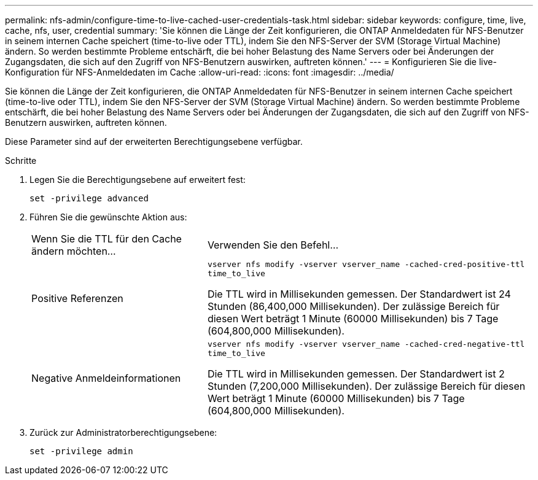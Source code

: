 ---
permalink: nfs-admin/configure-time-to-live-cached-user-credentials-task.html 
sidebar: sidebar 
keywords: configure, time, live, cache, nfs, user, credential 
summary: 'Sie können die Länge der Zeit konfigurieren, die ONTAP Anmeldedaten für NFS-Benutzer in seinem internen Cache speichert (time-to-live oder TTL), indem Sie den NFS-Server der SVM (Storage Virtual Machine) ändern. So werden bestimmte Probleme entschärft, die bei hoher Belastung des Name Servers oder bei Änderungen der Zugangsdaten, die sich auf den Zugriff von NFS-Benutzern auswirken, auftreten können.' 
---
= Konfigurieren Sie die live-Konfiguration für NFS-Anmeldedaten im Cache
:allow-uri-read: 
:icons: font
:imagesdir: ../media/


[role="lead"]
Sie können die Länge der Zeit konfigurieren, die ONTAP Anmeldedaten für NFS-Benutzer in seinem internen Cache speichert (time-to-live oder TTL), indem Sie den NFS-Server der SVM (Storage Virtual Machine) ändern. So werden bestimmte Probleme entschärft, die bei hoher Belastung des Name Servers oder bei Änderungen der Zugangsdaten, die sich auf den Zugriff von NFS-Benutzern auswirken, auftreten können.

Diese Parameter sind auf der erweiterten Berechtigungsebene verfügbar.

.Schritte
. Legen Sie die Berechtigungsebene auf erweitert fest:
+
`set -privilege advanced`

. Führen Sie die gewünschte Aktion aus:
+
[cols="35,65"]
|===


| Wenn Sie die TTL für den Cache ändern möchten... | Verwenden Sie den Befehl... 


 a| 
Positive Referenzen
 a| 
`vserver nfs modify -vserver vserver_name -cached-cred-positive-ttl time_to_live`

Die TTL wird in Millisekunden gemessen. Der Standardwert ist 24 Stunden (86,400,000 Millisekunden). Der zulässige Bereich für diesen Wert beträgt 1 Minute (60000 Millisekunden) bis 7 Tage (604,800,000 Millisekunden).



 a| 
Negative Anmeldeinformationen
 a| 
`vserver nfs modify -vserver vserver_name -cached-cred-negative-ttl time_to_live`

Die TTL wird in Millisekunden gemessen. Der Standardwert ist 2 Stunden (7,200,000 Millisekunden). Der zulässige Bereich für diesen Wert beträgt 1 Minute (60000 Millisekunden) bis 7 Tage (604,800,000 Millisekunden).

|===
. Zurück zur Administratorberechtigungsebene:
+
`set -privilege admin`


